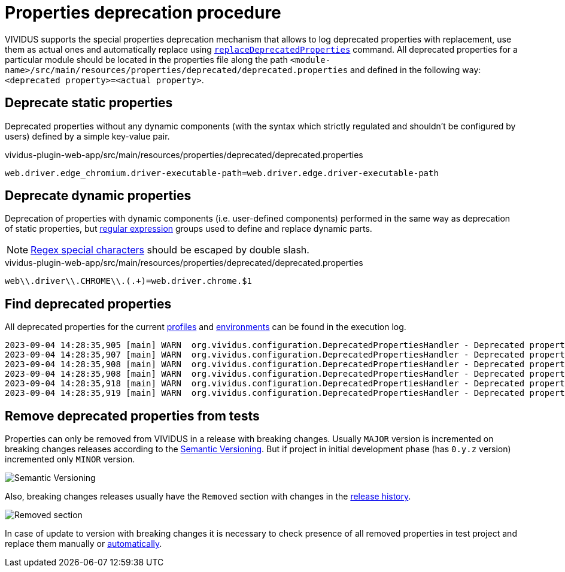= Properties deprecation procedure

VIVIDUS supports the special properties deprecation mechanism that allows to log deprecated properties with replacement, use them as actual ones and automatically replace using xref:commons:cli.adoc#_replace_deprecated_properties[`replaceDeprecatedProperties`] command.
All deprecated properties for a particular module should be located in the properties file along the path `<module-name>/src/main/resources/properties/deprecated/deprecated.properties` and defined in the following way: `<deprecated property>=<actual property>`.

== Deprecate static properties

Deprecated properties without any dynamic components (with the syntax which strictly regulated and shouldn't be configured by users) defined by a simple key-value pair.

.vividus-plugin-web-app/src/main/resources/properties/deprecated/deprecated.properties
[source,properties]
----
web.driver.edge_chromium.driver-executable-path=web.driver.edge.driver-executable-path
----

== Deprecate dynamic properties

Deprecation of properties with dynamic components (i.e. user-defined components) performed in the same way as deprecation of static properties, but https://en.wikipedia.org/wiki/Regular_expression[regular expression] groups used to define and replace dynamic parts.

[NOTE]
====
https://www.regular-expressions.info/characters.html#special[Regex special characters] should be escaped by double slash.
====

.vividus-plugin-web-app/src/main/resources/properties/deprecated/deprecated.properties
[source,gherkin]
----
web\\.driver\\.CHROME\\.(.+)=web.driver.chrome.$1
----

== Find deprecated properties

All deprecated properties for the current xref:ROOT:tests-configuration.adoc#_profiles[profiles] and xref:ROOT:tests-configuration.adoc#_environments[environments] can be found in the execution log.

[source]
----
2023-09-04 14:28:35,905 [main] WARN  org.vividus.configuration.DeprecatedPropertiesHandler - Deprecated property found: 'batch-6.story-execution-timeout'. Use 'batch-6.story.execution-timeout' instead
2023-09-04 14:28:35,907 [main] WARN  org.vividus.configuration.DeprecatedPropertiesHandler - Deprecated property found: 'web.driver.CHROME.experimental-options'. Use 'web.driver.chrome.experimental-options' instead
2023-09-04 14:28:35,908 [main] WARN  org.vividus.configuration.DeprecatedPropertiesHandler - Deprecated property found: 'ui.visual.applitools.server-uri'. Use 'applitools.server-uri' instead
2023-09-04 14:28:35,908 [main] WARN  org.vividus.configuration.DeprecatedPropertiesHandler - Deprecated property found: 'ui.visual.applitools.execute-api-key'. Use 'applitools.execute-api-key' instead
2023-09-04 14:28:35,918 [main] WARN  org.vividus.configuration.DeprecatedPropertiesHandler - Deprecated property found: 'ui.visual.applitools.app-name'. Use 'applitools.app-name' instead
2023-09-04 14:28:35,919 [main] WARN  org.vividus.configuration.DeprecatedPropertiesHandler - Deprecated property found: 'web.driver.edge_chromium.driver-executable-path'. Use 'web.driver.edge.driver-executable-path' instead
----

== Remove deprecated properties from tests

Properties can only be removed from VIVIDUS in a release with breaking changes.
Usually `MAJOR` version is incremented on breaking changes releases according to the https://semver.org/spec/v2.0.0.html[Semantic Versioning].
But if project in initial development phase (has `0.y.z` version) incremented only `MINOR` version.

image::semantic-versions.png[Semantic Versioning]

Also, breaking changes releases usually have the `Removed` section with changes in the https://github.com/vividus-framework/vividus/releases[release history].

image::removed-section-properties.png[Removed section]

In case of update to version with breaking changes it is necessary to check presence of all removed properties in test project and replace them manually or xref:commons:cli.adoc#_replace_deprecated_properties[automatically].
